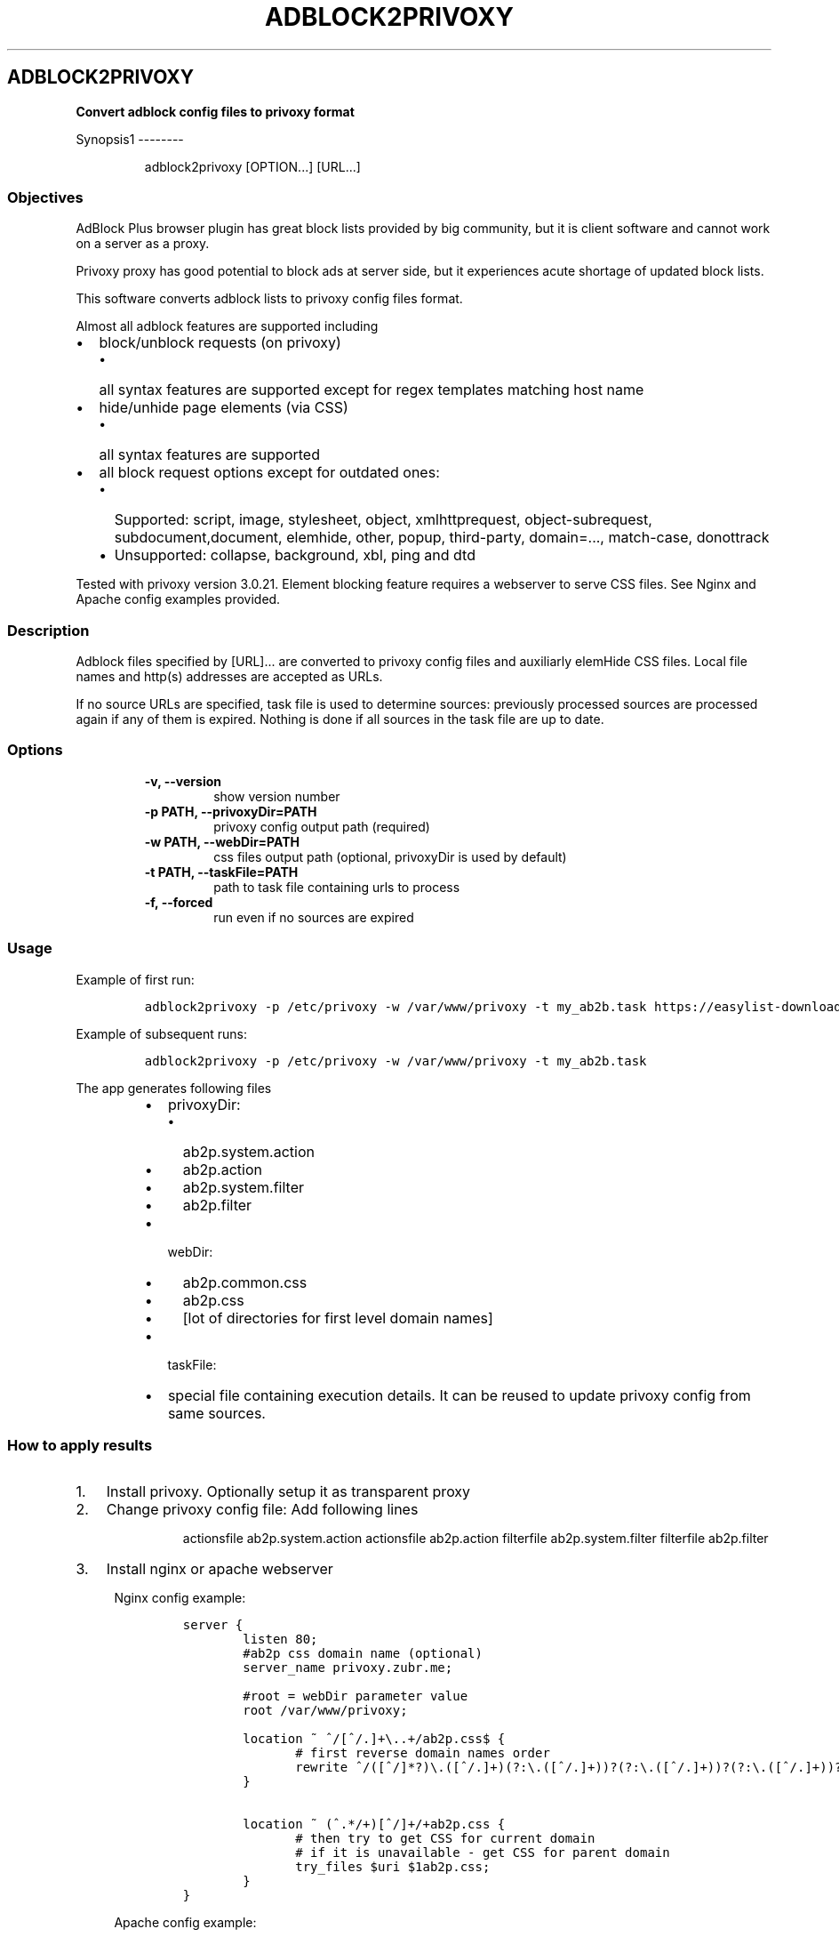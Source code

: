 .TH "ADBLOCK2PRIVOXY" "1" "2014\-11\-30" "adblock2privoxy 1.2.4" "General Commands Manual"
.SH ADBLOCK2PRIVOXY
.PP
\f[B]Convert adblock config files to privoxy format\f[]
.PP
Synopsis1 \-\-\-\-\-\-\-\-
.RS
.PP
adblock2privoxy [OPTION...] [URL...]
.RE
.SS Objectives
.PP
AdBlock Plus browser plugin has great block lists provided by big
community, but it is client software and cannot work on a server as a
proxy.
.PP
Privoxy proxy has good potential to block ads at server side, but it
experiences acute shortage of updated block lists.
.PP
This software converts adblock lists to privoxy config files format.
.PP
Almost all adblock features are supported including
.IP \[bu] 2
block/unblock requests (on privoxy)
.RS 2
.IP \[bu] 2
all syntax features are supported except for regex templates matching
host name
.RE
.IP \[bu] 2
hide/unhide page elements (via CSS)
.RS 2
.IP \[bu] 2
all syntax features are supported
.RE
.IP \[bu] 2
all block request options except for outdated ones:
.RS 2
.IP \[bu] 2
Supported: script, image, stylesheet, object, xmlhttprequest,
object\-subrequest, subdocument,document, elemhide, other, popup,
third\-party, domain=..., match\-case, donottrack
.IP \[bu] 2
Unsupported: collapse, background, xbl, ping and dtd
.RE
.PP
Tested with privoxy version 3.0.21.
Element blocking feature requires a webserver to serve CSS files.
See Nginx and Apache config examples provided.
.SS Description
.PP
Adblock files specified by [URL]...
are converted to privoxy config files and auxiliarly elemHide CSS files.
Local file names and http(s) addresses are accepted as URLs.
.PP
If no source URLs are specified, task file is used to determine sources:
previously processed sources are processed again if any of them is
expired.
Nothing is done if all sources in the task file are up to date.
.SS Options
.RS
.TP
.B \-v, \-\-version
show version number
.RS
.RE
.TP
.B \-p PATH, \-\-privoxyDir=PATH
privoxy config output path (required)
.RS
.RE
.TP
.B \-w PATH, \-\-webDir=PATH
css files output path (optional, privoxyDir is used by default)
.RS
.RE
.TP
.B \-t PATH, \-\-taskFile=PATH
path to task file containing urls to process
.RS
.RE
.TP
.B \-f, \-\-forced
run even if no sources are expired
.RS
.RE
.RE
.SS Usage
.PP
Example of first run:
.IP
.nf
\f[C]
adblock2privoxy\ \-p\ /etc/privoxy\ \-w\ /var/www/privoxy\ \-t\ my_ab2b.task\ https://easylist\-downloads.adblockplus.org/easylist.txt\ https://easylist\-downloads.adblockplus.org/advblock.txt\ my_custom.txt
\f[]
.fi
.PP
Example of subsequent runs:
.IP
.nf
\f[C]
adblock2privoxy\ \-p\ /etc/privoxy\ \-w\ /var/www/privoxy\ \-t\ my_ab2b.task
\f[]
.fi
.PP
The app generates following files
.RS
.IP \[bu] 2
privoxyDir:
.RS
.IP \[bu] 2
ab2p.system.action
.IP \[bu] 2
ab2p.action
.IP \[bu] 2
ab2p.system.filter
.IP \[bu] 2
ab2p.filter
.RE
.IP \[bu] 2
webDir:
.RS
.IP \[bu] 2
ab2p.common.css
.IP \[bu] 2
ab2p.css
.IP \[bu] 2
[lot of directories for first level domain names]
.RE
.IP \[bu] 2
taskFile:
.RE
.RS
.IP \[bu] 2
special file containing execution details.
It can be reused to update privoxy config from same sources.
.RE
.SS How to apply results
.IP "1." 3
Install privoxy.
Optionally setup it as transparent proxy
.IP "2." 3
Change privoxy config file: Add following lines
.RS 4
.RS
.PP
actionsfile ab2p.system.action actionsfile ab2p.action filterfile
ab2p.system.filter filterfile ab2p.filter
.RE
.RE
.IP "3." 3
Install nginx or apache webserver
.RS 4
.PP
Nginx config example:
.IP
.nf
\f[C]
server\ {
\ \ \ \ \ \ \ \ listen\ 80;
\ \ \ \ \ \ \ \ #ab2p\ css\ domain\ name\ (optional)
\ \ \ \ \ \ \ \ server_name\ privoxy.zubr.me;

\ \ \ \ \ \ \ \ #root\ =\ webDir\ parameter\ value\ 
\ \ \ \ \ \ \ \ root\ /var/www/privoxy;\ 

\ \ \ \ \ \ \ \ location\ ~\ ^/[^/.]+\\..+/ab2p.css$\ {
\ \ \ \ \ \ \ \ \ \ \	#\ first\ reverse\ domain\ names\ order
\	\	\	rewrite\ ^/([^/]*?)\\.([^/.]+)(?:\\.([^/.]+))?(?:\\.([^/.]+))?(?:\\.([^/.]+))?(?:\\.([^/.]+))?(?:\\.([^/.]+))?(?:\\.([^/.]+))?(?:\\.([^/.]+))?/ab2p.css$\ /$9/$8/$7/$6/$5/$4/$3/$2/$1/ab2p.css\ last;
\ \ \ \ \ \ \ \ }

\ \ \ \ \ \ \ \ location\ ~\ (^.*/+)[^/]+/+ab2p.css\ {
\ \ \ \ \ \ \ \ \ \ \	#\ then\ try\ to\ get\ CSS\ for\ current\ domain
\ \ \ \ \ \ \ \ \ \ \	#\ if\ it\ is\ unavailable\ \-\ get\ CSS\ for\ parent\ domain
\ \ \ \ \ \ \ \ \ \ \	try_files\ $uri\ $1ab2p.css;
\ \ \ \ \ \ \ \ }\ 
}
\f[]
.fi
.PP
Apache config example:
.IP
.nf
\f[C]
<VirtualHost\ *:80>
\ \ \ \ \ \ \ \ #ab2p\ css\ domain\ name\ (optional)
\ \ \ \ \ \ \ \ ServerName\ www.example.com\ 

\ \ \ \ \ \ \ \ #root\ =\ webDir\ parameter\ value\ 
\ \ \ \ \ \ \ \ DocumentRoot\ /var/www/privoxy


\ \ \ \ \ \ \ \ RewriteEngine\ on

\ \ \ \ \ \ \ \ #\ first\ reverse\ domain\ names\ order
\ \ \ \ \ \ \ \ RewriteRule\ ^/([^/]*?)\\.([^/.]+)(?:\\.([^/.]+))?(?:\\.([^/.]+))?(?:\\.([^/.]+))?(?:\\.([^/.]+))?(?:\\.([^/.]+))?(?:\\.([^/.]+))?(?:\\.([^/.]+))?/ab2p.css$\ /$9/$8/$7/$6/$5/$4/$3/$2/$1/ab2p.css\ [N]

\ \ \ \ \ \ \ \ #\ then\ try\ to\ get\ CSS\ for\ current\ domain
\ \ \ \ \ \ \ \ #\ if\ it\ is\ unavailable\ \-\ get\ CSS\ for\ parent\ domain
\ \ \ \ \ \ \ \ RewriteCond\ %{DOCUMENT_ROOT}/%{REQUEST_FILENAME}\ !\-f
\ \ \ \ \ \ \ \ RewriteRule\ (^.*/+)[^/]+/+ab2p.css$\ $1ab2p.css\ [N]
</VirtualHost>
\f[]
.fi
.RE
.IP "4)" 3
Find out abdlock config files to use.
Some download locations
.RS
.IP \[bu] 2
EasyList (https://easylist.adblockplus.org/en/)
.IP \[bu] 2
Russian AD list (https://code.google.com/p/ruadlist/)
.RE
.IP "5)" 3
Run adblock2privoxy providing privoxy dir, web dir and adblock input
file urls
.IP "6)" 3
Restart privoxy and apache to load updated configs
.PP
Clone repository from <http://projects.zubr.me/adblock2privoxy.git>
.SH AUTHORS
Alexey Zubritsky <adblock2privoxy\@zubr.me>.
